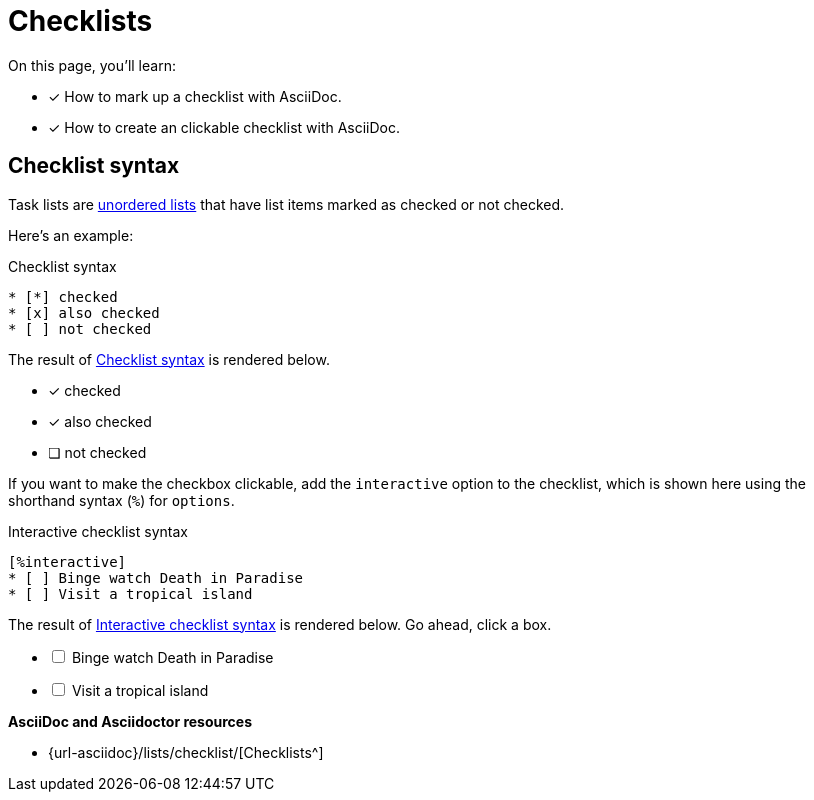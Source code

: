 = Checklists
:keywords: check list, tick, ballot, punch list, O mark, tally, X mark
:url-task: {url-asciidoc}/lists/checklist/

On this page, you'll learn:

* [x] How to mark up a checklist with AsciiDoc.
* [x] How to create an clickable checklist with AsciiDoc.

== Checklist syntax

Task lists are xref:ordered-and-unordered-lists.adoc#unordered[unordered lists] that have list items marked as checked or not checked.

Here’s an example:

.Checklist syntax
[#ex-checklist]
----
* [*] checked
* [x] also checked
* [ ] not checked
----

The result of <<ex-checklist>> is rendered below.

* [*] checked
* [x] also checked
* [ ] not checked

If you want to make the checkbox clickable, add the `interactive` option to the checklist, which is shown here using the shorthand syntax (`%`) for `options`.

.Interactive checklist syntax
[#ex-interactive]
----
[%interactive]
* [ ] Binge watch Death in Paradise
* [ ] Visit a tropical island
----

The result of <<ex-interactive>> is rendered below.
Go ahead, click a box.

[%interactive]
* [ ] Binge watch Death in Paradise
* [ ] Visit a tropical island

.*AsciiDoc and Asciidoctor resources*
* {url-task}[Checklists^]
